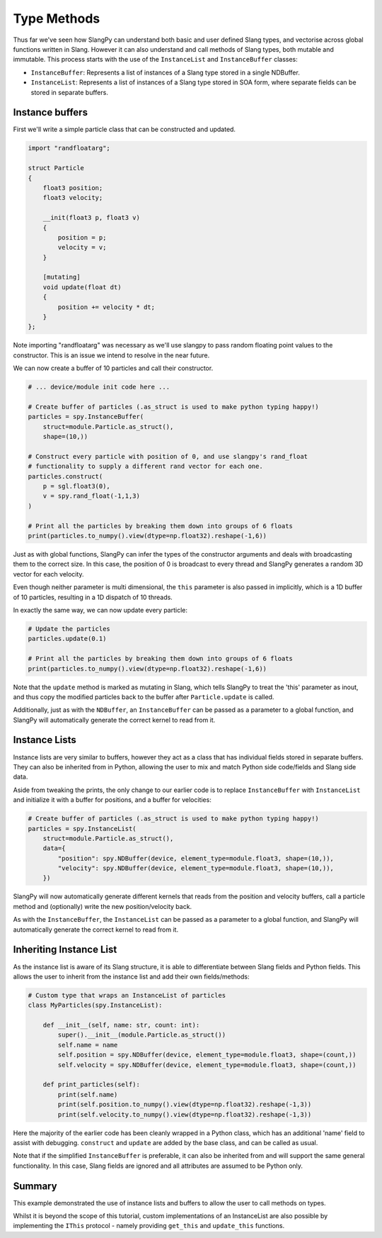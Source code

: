 Type Methods
============

Thus far we've seen how SlangPy can understand both basic and user defined Slang types, and 
vectorise across global functions written in Slang. However it can also understand and 
call methods of Slang types, both mutable and immutable. This process starts with the use of 
the ``InstanceList`` and ``InstanceBuffer`` classes:

* ``InstanceBuffer``: Represents a list of instances of a Slang type stored in a single NDBuffer.
* ``InstanceList``: Represents a list of instances of a Slang type stored in SOA form, where separate fields can be stored in separate buffers.

Instance buffers
----------------

First we'll write a simple particle class that can be constructed and updated.

.. code-block::
    
    import "randfloatarg";

    struct Particle
    {
        float3 position;
        float3 velocity;

        __init(float3 p, float3 v)
        {
            position = p;
            velocity = v;
        }

        [mutating]
        void update(float dt)
        {
            position += velocity * dt;
        }
    };

Note importing "randfloatarg" was necessary as we'll use slangpy to pass random floating point values
to the constructor. This is an issue we intend to resolve in the near future.

We can now create a buffer of 10 particles and call their constructor.

.. code-block:: python

    # ... device/module init code here ...

    # Create buffer of particles (.as_struct is used to make python typing happy!)
    particles = spy.InstanceBuffer(
        struct=module.Particle.as_struct(), 
        shape=(10,))

    # Construct every particle with position of 0, and use slangpy's rand_float 
    # functionality to supply a different rand vector for each one.
    particles.construct(
        p = sgl.float3(0),
        v = spy.rand_float(-1,1,3)
    )

    # Print all the particles by breaking them down into groups of 6 floats
    print(particles.to_numpy().view(dtype=np.float32).reshape(-1,6))

Just as with global functions, SlangPy can infer the types of the constructor arguments and deals
with broadcasting them to the correct size. In this case, the position of 0 is broadcast to every thread 
and SlangPy generates a random 3D vector for each velocity.

Even though neither parameter is multi dimensional, the ``this`` parameter is also passed in implicitly,
which is a 1D buffer of 10 particles, resulting in a 1D dispatch of 10 threads.

In exactly the same way, we can now update every particle:

.. code-block:: python

    # Update the particles
    particles.update(0.1)

    # Print all the particles by breaking them down into groups of 6 floats
    print(particles.to_numpy().view(dtype=np.float32).reshape(-1,6))

Note that the ``update`` method is marked as mutating in Slang, which tells SlangPy to treat the 'this'
parameter as inout, and thus copy the modified particles back to the buffer after ``Particle.update`` is called.

Additionally, just as with the ``NDBuffer``, an ``InstanceBuffer`` can be passed as a parameter to 
a global function, and SlangPy will automatically generate the correct kernel to read from it.

Instance Lists 
--------------

Instance lists are very similar to buffers, however they act as a class that has individual fields 
stored in separate buffers. They can also be inherited from in Python, allowing the user to mix and
match Python side code/fields and Slang side data.

Aside from tweaking the prints, the only change to our earlier code is to replace 
``InstanceBuffer`` with ``InstanceList`` and initialize it with a buffer for positions, and 
a buffer for velocities:

.. code-block:: python

    # Create buffer of particles (.as_struct is used to make python typing happy!)
    particles = spy.InstanceList(
        struct=module.Particle.as_struct(), 
        data={
            "position": spy.NDBuffer(device, element_type=module.float3, shape=(10,)),
            "velocity": spy.NDBuffer(device, element_type=module.float3, shape=(10,)),
        })

SlangPy will now automatically generate different kernels that reads from the position and velocity 
buffers, call a particle method and (optionally) write the new position/velocity back.

As with the ``InstanceBuffer``, the ``InstanceList`` can be passed as a parameter to a global function,
and SlangPy will automatically generate the correct kernel to read from it.

Inheriting Instance List 
------------------------

As the instance list is aware of its Slang structure, it is able to differentiate between 
Slang fields and Python fields. This allows the user to inherit from the instance list and
add their own fields/methods:

.. code-block:: python

    # Custom type that wraps an InstanceList of particles
    class MyParticles(spy.InstanceList):

        def __init__(self, name: str, count: int):
            super().__init__(module.Particle.as_struct())
            self.name = name
            self.position = spy.NDBuffer(device, element_type=module.float3, shape=(count,))
            self.velocity = spy.NDBuffer(device, element_type=module.float3, shape=(count,))

        def print_particles(self):
            print(self.name)
            print(self.position.to_numpy().view(dtype=np.float32).reshape(-1,3))
            print(self.velocity.to_numpy().view(dtype=np.float32).reshape(-1,3))

Here the majority of the earlier code has been cleanly wrapped in a Python class, which has 
an additional 'name' field to assist with debugging. ``construct`` and ``update`` are added 
by the base class, and can be called as usual.

Note that if the simplified ``InstanceBuffer`` is preferable, it can also be inherited from and 
will support the same general functionality. In this case, Slang fields are ignored and all 
attributes are assumed to be Python only.

Summary
-------

This example demonstrated the use of instance lists and buffers to allow the user to call 
methods on types.

Whilst it is beyond the scope of this tutorial, custom implementations of 
an InstanceList are also possible by implementing the ``IThis`` protocol - namely providing
``get_this`` and ``update_this`` functions. 